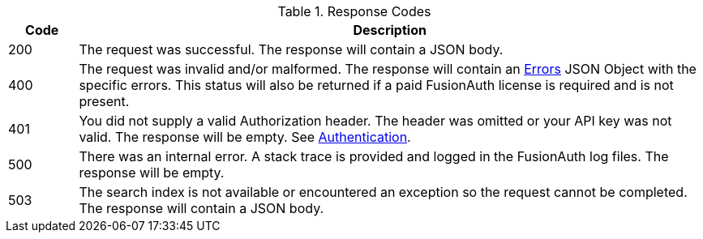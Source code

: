 [cols="1,9"]
.Response Codes
|===
|Code |Description

// Use custom success code and message, both should be defined.
ifdef::success_code[]
|{success_code}
|{success_message}
endif::[]

// Use default success code and message
ifndef::success_code[]
|200
|The request was successful. The response will contain a JSON body.
endif::[]


ifndef::error_malformed[]
|400
|The request was invalid and/or malformed. The response will contain an link:/docs/v1/tech/apis/errors[Errors] JSON Object with the specific errors. This status will also be returned if a paid FusionAuth license is required and is not present.
endif::[]


ifndef::missing_header[]
|401
|You did not supply a valid Authorization header. The header was omitted or your API key was not valid. The response will be empty. See link:/docs/v1/tech/apis/authentication[Authentication].
endif::[]

ifdef::missing_message[]
|404
|{missing_message}
endif::[]

ifndef::internal_error[]
|500
|There was an internal error. A stack trace is provided and logged in the FusionAuth log files. The response will be empty.
endif::[]

ifndef::never_search_error[]
|503
|The search index is not available or encountered an exception so the request cannot be completed. The response will contain a JSON body.
endif::[]

ifdef::webhook_event[]
|504
|One or more Webhook endpoints returned an invalid response or were unreachable. Based on the transaction configuration for this event your action cannot be completed. A stack trace is provided and logged in the FusionAuth log files.
endif::[]
|===
